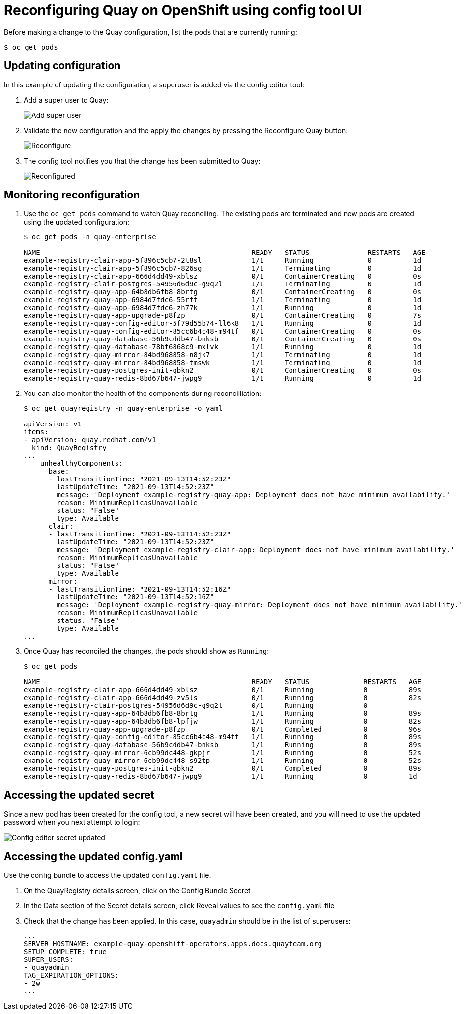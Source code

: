 = Reconfiguring Quay on OpenShift using config tool UI

Before making a change to the Quay configuration, list the pods that are currently running:


----
$ oc get pods


----

== Updating configuration

In this example of updating the configuration, a superuser is added via the config editor tool:

. Add a super user to Quay:
+
image:config-editor-su.png[Add super user]
. Validate the new configuration and the apply the changes by pressing the Reconfigure Quay button:
+
image:config-editor-reconfigure.png[Reconfigure]

. The config tool notifies you that the change has been submitted to Quay:
+
image:config-editor-reconfigured.png[Reconfigured]



== Monitoring reconfiguration

. Use the `oc get pods` command to watch Quay reconciling. The existing pods are terminated and new pods are created using the updated configuration:
+
----
$ oc get pods -n quay-enterprise

NAME                                                   READY   STATUS              RESTARTS   AGE
example-registry-clair-app-5f896c5cb7-2t8sl            1/1     Running             0          1d
example-registry-clair-app-5f896c5cb7-826sg            1/1     Terminating         0          1d
example-registry-clair-app-666d4dd49-xblsz             0/1     ContainerCreating   0          0s
example-registry-clair-postgres-54956d6d9c-g9q2l       1/1     Terminating         0          1d
example-registry-quay-app-64b8db6fb8-8brtg             0/1     ContainerCreating   0          0s
example-registry-quay-app-6984d7fdc6-55rft             1/1     Terminating         0          1d
example-registry-quay-app-6984d7fdc6-zh77k             1/1     Running             0          1d
example-registry-quay-app-upgrade-p8fzp                0/1     ContainerCreating   0          7s
example-registry-quay-config-editor-5f79d55b74-ll6k8   1/1     Running             0          1d
example-registry-quay-config-editor-85cc6b4c48-m94tf   0/1     ContainerCreating   0          0s
example-registry-quay-database-56b9cddb47-bnksb        0/1     ContainerCreating   0          0s
example-registry-quay-database-78bf6868c9-mxlvk        1/1     Running             0          1d
example-registry-quay-mirror-84bd968858-n8jk7          1/1     Terminating         0          1d
example-registry-quay-mirror-84bd968858-tmswk          1/1     Terminating         0          1d
example-registry-quay-postgres-init-qbkn2              0/1     ContainerCreating   0          0s
example-registry-quay-redis-8bd67b647-jwpg9            1/1     Running             0          1d
----


. You can also monitor the health of the components during reconcilliation:
+
----
$ oc get quayregistry -n quay-enterprise -o yaml

apiVersion: v1
items:
- apiVersion: quay.redhat.com/v1
  kind: QuayRegistry
...
    unhealthyComponents:
      base:
      - lastTransitionTime: "2021-09-13T14:52:23Z"
        lastUpdateTime: "2021-09-13T14:52:23Z"
        message: 'Deployment example-registry-quay-app: Deployment does not have minimum availability.'
        reason: MinimumReplicasUnavailable
        status: "False"
        type: Available
      clair:
      - lastTransitionTime: "2021-09-13T14:52:23Z"
        lastUpdateTime: "2021-09-13T14:52:23Z"
        message: 'Deployment example-registry-clair-app: Deployment does not have minimum availability.'
        reason: MinimumReplicasUnavailable
        status: "False"
        type: Available
      mirror:
      - lastTransitionTime: "2021-09-13T14:52:16Z"
        lastUpdateTime: "2021-09-13T14:52:16Z"
        message: 'Deployment example-registry-quay-mirror: Deployment does not have minimum availability.'
        reason: MinimumReplicasUnavailable
        status: "False"
        type: Available
...
----



. Once Quay has reconciled the changes, the pods should show as `Running`:
+
----
$ oc get pods

NAME                                                   READY   STATUS             RESTARTS   AGE
example-registry-clair-app-666d4dd49-xblsz             0/1     Running            0          89s
example-registry-clair-app-666d4dd49-zv5ls             0/1     Running            0          82s
example-registry-clair-postgres-54956d6d9c-g9q2l       0/1     Running            0          
example-registry-quay-app-64b8db6fb8-8brtg             1/1     Running            0          89s
example-registry-quay-app-64b8db6fb8-lpfjw             1/1     Running            0          82s
example-registry-quay-app-upgrade-p8fzp                0/1     Completed          0          96s
example-registry-quay-config-editor-85cc6b4c48-m94tf   1/1     Running            0          89s
example-registry-quay-database-56b9cddb47-bnksb        1/1     Running            0          89s
example-registry-quay-mirror-6cb99dc448-gkpjr          1/1     Running            0          52s
example-registry-quay-mirror-6cb99dc448-s92tp          1/1     Running            0          52s
example-registry-quay-postgres-init-qbkn2              0/1     Completed          0          89s
example-registry-quay-redis-8bd67b647-jwpg9            1/1     Running            0          1d
----

== Accessing the updated secret

Since a new pod has been created for the config tool, a new secret will have been created, and you will need to use the updated password when you next attempt to login:

image:config-editor-secret-updated.png[Config editor secret updated]



== Accessing the updated config.yaml

Use the config bundle to access the updated `config.yaml` file. 

. On the QuayRegistry details screen, click on the Config Bundle Secret

. In the Data section of the Secret details screen, click Reveal values to see the `config.yaml` file

. Check that the change has been applied. In this case, `quayadmin` should be in the list of superusers: 
+
[source,yaml]
----
...
SERVER_HOSTNAME: example-quay-openshift-operators.apps.docs.quayteam.org
SETUP_COMPLETE: true
SUPER_USERS:
- quayadmin
TAG_EXPIRATION_OPTIONS:
- 2w
...
----


